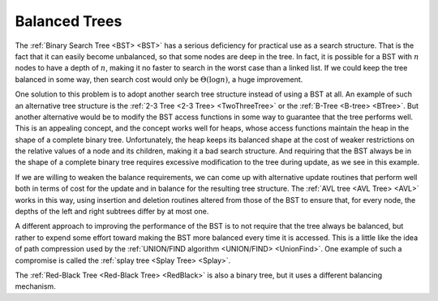 .. This file is part of the OpenDSA eTextbook project. See
.. http://algoviz.org/OpenDSA for more details.
.. Copyright (c) 2012-2013 by the OpenDSA Project Contributors, and
.. distributed under an MIT open source license.

.. avmetadata::
   :author: Cliff Shaffer
   :requires: BST
   :satisfies:
   :topic: Balanced Binary Trees

.. odsalink:: AV/Development/treeIndexingCON.css

Balanced Trees
==============

The :ref:`Binary Search Tree <BST> <BST>` has a serious deficiency for
practical use as a search structure.
That is the fact that it can easily become unbalanced, so that some
nodes are deep in the tree.
In fact, it is possible for a BST with :math:`n` nodes to have a depth
of :math:`n`, making it no faster to search in the worst case than a
linked list.
If we could keep the tree balanced in some way, then search cost would
only be :math:`\Theta(\log n)`, a huge improvement.

One solution to this problem is to adopt another search
tree structure instead of using a BST at all.
An example of such an alternative tree structure is the
:ref:`2-3 Tree <2-3 Tree> <TwoThreeTree>`
or the :ref:`B-Tree <B-tree> <BTree>`.
But another alternative would be to modify the BST access functions in
some way to guarantee that the tree performs well.
This is an appealing concept, and the concept works well for heaps,
whose access functions maintain the heap in the shape of a complete
binary tree.
Unfortunately, the heap keeps its balanced shape at the cost of weaker
restrictions on the relative values of a node and its children, making
it a bad search structure.
And requiring that the BST always be in the shape of a
complete binary tree requires excessive modification to the tree
during update, as we see in this example.

.. _balanceBST:

.. odsafig:: Images/BSTBal.png
   :width: 500
   :align: center
   :capalign: justify
   :figwidth: 90%
   :alt: An attempt to re-balance a BST after insertion can be expensive

   An attempt to re-balance a BST after insertion can be expensive.
   (a) A BST with six nodes in the shape of a complete binary tree.
   (b) A node with value 1 is inserted into the BST of (a).
   To maintain both the complete binary tree shape and the BST property,
   a major reorganization of the tree is required.

If we are willing to weaken the balance requirements, we can come up
with alternative update routines that perform well both in terms of
cost for the update and in balance for the resulting tree structure.
The :ref:`AVL tree <AVL Tree> <AVL>`
works in this way, using insertion and deletion routines
altered from those of the BST to ensure that, for every node, the
depths of the left and right subtrees differ by at most one.

A different approach to improving the performance of the BST is to
not require that the tree always be balanced, but rather to expend
some effort toward making the BST more balanced every time it
is accessed.
This is a little like the idea of path compression used by the
:ref:`UNION/FIND algorithm <UNION/FIND> <UnionFind>`.
One example of such a compromise is called the
:ref:`splay tree <Splay Tree> <Splay>`.

The :ref:`Red-Black Tree <Red-Black Tree> <RedBlack>` is also a binary
tree, but it uses a different balancing mechanism.
